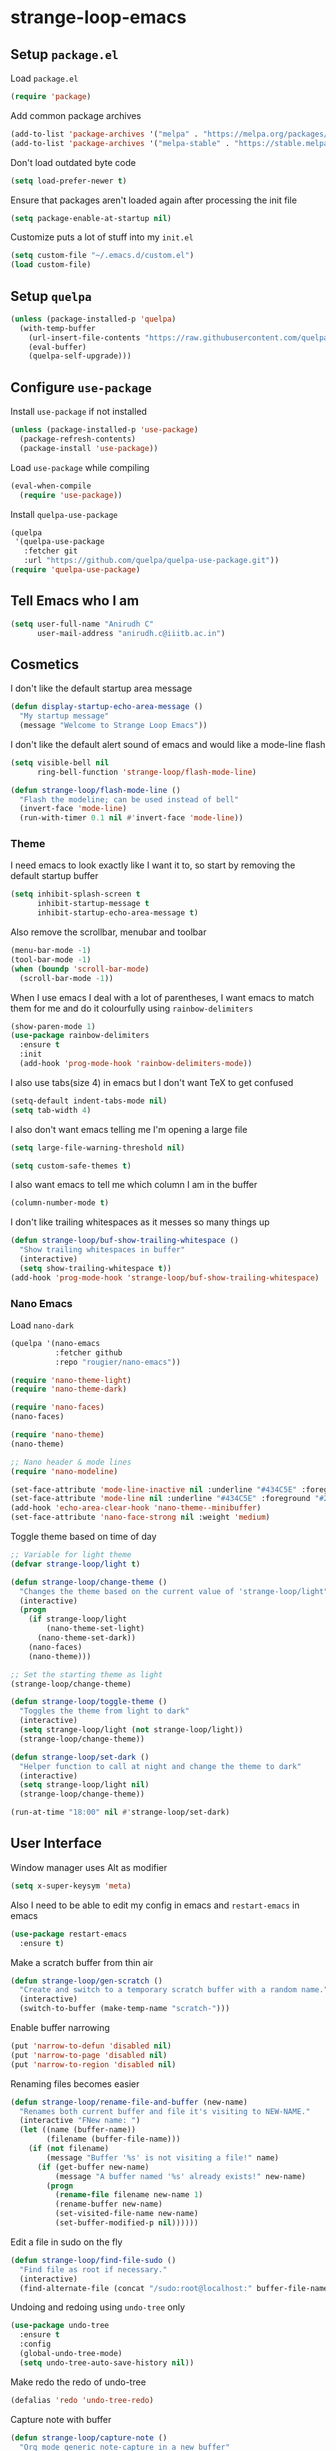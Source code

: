 * strange-loop-emacs
** Setup =package.el=
Load =package.el=
#+BEGIN_SRC emacs-lisp
(require 'package)
#+END_SRC
Add common package archives
#+BEGIN_SRC emacs-lisp
(add-to-list 'package-archives '("melpa" . "https://melpa.org/packages/"))
(add-to-list 'package-archives '("melpa-stable" . "https://stable.melpa.org/packages/"))
#+END_SRC
Don't load outdated byte code
#+BEGIN_SRC emacs-lisp
  (setq load-prefer-newer t)
#+END_SRC
Ensure that packages aren't loaded again after processing the init file
#+BEGIN_SRC emacs-lisp
  (setq package-enable-at-startup nil)
#+END_SRC
Customize puts a lot of stuff into my =init.el=
#+BEGIN_SRC emacs-lisp
(setq custom-file "~/.emacs.d/custom.el")
(load custom-file)
#+END_SRC
** Setup =quelpa=
#+begin_src emacs-lisp
  (unless (package-installed-p 'quelpa)
    (with-temp-buffer
      (url-insert-file-contents "https://raw.githubusercontent.com/quelpa/quelpa/master/quelpa.el")
      (eval-buffer)
      (quelpa-self-upgrade)))
#+end_src

** Configure =use-package=
Install =use-package= if not installed
#+BEGIN_SRC emacs-lisp
(unless (package-installed-p 'use-package)
  (package-refresh-contents)
  (package-install 'use-package))
#+END_SRC
Load =use-package= while compiling
#+BEGIN_SRC emacs-lisp
(eval-when-compile
  (require 'use-package))
#+END_SRC

Install =quelpa-use-package=
#+begin_src emacs-lisp
  (quelpa
   '(quelpa-use-package
     :fetcher git
     :url "https://github.com/quelpa/quelpa-use-package.git"))
  (require 'quelpa-use-package)
#+end_src

** Tell Emacs who I am
#+BEGIN_SRC emacs-lisp
(setq user-full-name "Anirudh C"
      user-mail-address "anirudh.c@iiitb.ac.in")
#+END_SRC

** Cosmetics
I don't like the default startup area message
#+BEGIN_SRC emacs-lisp
  (defun display-startup-echo-area-message ()
    "My startup message"
    (message "Welcome to Strange Loop Emacs"))
#+END_SRC
I don't like the default alert sound of emacs and would like a mode-line flash
#+begin_src emacs-lisp
  (setq visible-bell nil
        ring-bell-function 'strange-loop/flash-mode-line)

  (defun strange-loop/flash-mode-line ()
    "Flash the modeline; can be used instead of bell"
    (invert-face 'mode-line)
    (run-with-timer 0.1 nil #'invert-face 'mode-line))
#+end_src
*** Theme
I need emacs to look exactly like I want it to, so
start by removing the default startup buffer
#+BEGIN_SRC emacs-lisp
(setq inhibit-splash-screen t
      inhibit-startup-message t
      inhibit-startup-echo-area-message t)
#+END_SRC
Also remove the scrollbar, menubar and toolbar
#+BEGIN_SRC emacs-lisp
(menu-bar-mode -1)
(tool-bar-mode -1)
(when (boundp 'scroll-bar-mode)
  (scroll-bar-mode -1))
#+END_SRC
When I use emacs I deal with a lot of parentheses, I want emacs
to match them for me and do it colourfully using =rainbow-delimiters=
#+BEGIN_SRC emacs-lisp
(show-paren-mode 1)
(use-package rainbow-delimiters
  :ensure t
  :init
  (add-hook 'prog-mode-hook 'rainbow-delimiters-mode))
#+END_SRC
I also use tabs(size 4) in emacs but I don't want TeX to get confused
#+BEGIN_SRC emacs-lisp
(setq-default indent-tabs-mode nil)
(setq tab-width 4)
#+END_SRC
I also don't want emacs telling me I'm opening a large file
#+BEGIN_SRC emacs-lisp
(setq large-file-warning-threshold nil)
#+END_SRC
#+BEGIN_SRC emacs-lisp
(setq custom-safe-themes t)
#+END_SRC
I also want emacs to tell me which column I am in the buffer
#+BEGIN_SRC emacs-lisp
(column-number-mode t)
#+END_SRC
I don't like trailing whitespaces as it messes so many things up
#+BEGIN_SRC emacs-lisp
  (defun strange-loop/buf-show-trailing-whitespace ()
    "Show trailing whitespaces in buffer"
    (interactive)
    (setq show-trailing-whitespace t))
  (add-hook 'prog-mode-hook 'strange-loop/buf-show-trailing-whitespace)
#+END_SRC
*** Nano Emacs
Load =nano-dark=
#+begin_src emacs-lisp
  (quelpa '(nano-emacs
            :fetcher github
            :repo "rougier/nano-emacs"))

  (require 'nano-theme-light)
  (require 'nano-theme-dark)

  (require 'nano-faces)
  (nano-faces)

  (require 'nano-theme)
  (nano-theme)

  ;; Nano header & mode lines
  (require 'nano-modeline)

  (set-face-attribute 'mode-line-inactive nil :underline "#434C5E" :foreground "#2E3440")
  (set-face-attribute 'mode-line nil :underline "#434C5E" :foreground "#2E3440")
  (add-hook 'echo-area-clear-hook 'nano-theme--minibuffer)
  (set-face-attribute 'nano-face-strong nil :weight 'medium)
#+end_src
Toggle theme based on time of day
#+begin_src emacs-lisp
  ;; Variable for light theme
  (defvar strange-loop/light t)

  (defun strange-loop/change-theme ()
    "Changes the theme based on the current value of 'strange-loop/light"
    (interactive)
    (progn
      (if strange-loop/light
          (nano-theme-set-light)
        (nano-theme-set-dark))
      (nano-faces)
      (nano-theme)))

  ;; Set the starting theme as light
  (strange-loop/change-theme)

  (defun strange-loop/toggle-theme ()
    "Toggles the theme from light to dark"
    (interactive)
    (setq strange-loop/light (not strange-loop/light))
    (strange-loop/change-theme))

  (defun strange-loop/set-dark ()
    "Helper function to call at night and change the theme to dark"
    (interactive)
    (setq strange-loop/light nil)
    (strange-loop/change-theme))

  (run-at-time "18:00" nil #'strange-loop/set-dark)
#+end_src

** User Interface
Window manager uses Alt as modifier
#+BEGIN_SRC emacs-lisp
(setq x-super-keysym 'meta)
#+END_SRC
Also I need to be able to edit my config in emacs and =restart-emacs=
in emacs
#+BEGIN_SRC emacs-lisp
(use-package restart-emacs
  :ensure t)
#+END_SRC
Make a scratch buffer from thin air
#+BEGIN_SRC emacs-lisp
(defun strange-loop/gen-scratch ()
  "Create and switch to a temporary scratch buffer with a random name."
  (interactive)
  (switch-to-buffer (make-temp-name "scratch-")))
#+END_SRC
Enable buffer narrowing
#+BEGIN_SRC emacs-lisp
  (put 'narrow-to-defun 'disabled nil)
  (put 'narrow-to-page 'disabled nil)
  (put 'narrow-to-region 'disabled nil)
#+END_SRC
Renaming files becomes easier
#+BEGIN_SRC emacs-lisp
(defun strange-loop/rename-file-and-buffer (new-name)
  "Renames both current buffer and file it's visiting to NEW-NAME."
  (interactive "FNew name: ")
  (let ((name (buffer-name))
        (filename (buffer-file-name)))
    (if (not filename)
        (message "Buffer '%s' is not visiting a file!" name)
      (if (get-buffer new-name)
          (message "A buffer named '%s' already exists!" new-name)
        (progn
          (rename-file filename new-name 1)
          (rename-buffer new-name)
          (set-visited-file-name new-name)
          (set-buffer-modified-p nil))))))
#+END_SRC
Edit a file in sudo on the fly
#+BEGIN_SRC emacs-lisp
  (defun strange-loop/find-file-sudo ()
    "Find file as root if necessary."
    (interactive)
    (find-alternate-file (concat "/sudo:root@localhost:" buffer-file-name)))
#+END_SRC
Undoing and redoing using =undo-tree= only
#+BEGIN_SRC emacs-lisp
  (use-package undo-tree
    :ensure t
    :config
    (global-undo-tree-mode)
    (setq undo-tree-auto-save-history nil))
#+END_SRC
Make redo the redo of undo-tree
#+BEGIN_SRC emacs-lisp
(defalias 'redo 'undo-tree-redo)
#+END_SRC
Capture note with buffer
#+begin_src emacs-lisp
  (defun strange-loop/capture-note ()
    "Org mode generic note-capture in a new buffer"
    (interactive)
    (switch-to-buffer "strange-loop-capture")
    (org-mode))
#+end_src
*** Projects
**** Git
I use git to manage my projects and =magit= provides the interface
and =projectile= is for project specific functionality
#+BEGIN_SRC emacs-lisp
  (use-package magit
    :ensure t)
  (global-set-key (kbd "C-x g") 'magit)
  ;; I need to search for files in a project
  (use-package projectile
    :ensure t
    :config
    (projectile-mode)
    (define-key projectile-mode-map (kbd "C-c p") 'projectile-command-map)
    (setq projectile-completion-system 'helm))
  (use-package helm-projectile
    :ensure t)
#+END_SRC
I also don't need backup and autosave files because I use git
#+BEGIN_SRC emacs-lisp
(setq make-backup-files nil
      auto-save-default nil)
#+END_SRC
*** Completion
Use =helm= for narrow list compression
#+begin_src emacs-lisp
  (use-package helm
    :ensure t
    :init
    (progn
      (require 'helm-config)
      (setq helm-candidate-number-limit 100)
      ;; From https://gist.github.com/antifuchs/9238468
      (setq helm-idle-delay 0.0 ; update fast sources immediately (doesn't).
            helm-input-idle-delay 0.01  ; this actually updates things
                                          ; reeeelatively quickly.
            helm-yas-display-key-on-candidate t
            helm-quick-update t
            helm-M-x-requires-pattern nil
            helm-ff-skip-boring-files t)
      (helm-mode))
    :bind (("M-x" . helm-M-x)
           ("C-x C-f" . helm-find-files)
           ("C-x b" . helm-mini)
           ("C-x c o" . helm-occur)
           ("M-y" . helm-show-kill-ring)
           ("C-x r b" . helm-filtered-bookmarks))
    :config
    (setq helm-buffers-fuzzy-matching t)
    (setq helm-autoresize-mode t)
    (setq helm-buffer-max-length 40)
    (setq helm-split-window-in-side-p nil))
#+end_src
Setup =swiper= for search
#+begin_src emacs-lisp
  (use-package swiper-helm
    :ensure t
    :config
    (setq swiper-helm-display-function 'helm-default-display-buffer)
    (global-set-key (kbd "C-s") 'swiper-helm))
#+end_src
Ensure fuzzy search happens using =flx=
#+BEGIN_SRC emacs-lisp
  (use-package helm-flx
    :ensure t
    :config (helm-flx-mode 1))
#+END_SRC
Use =helm-bibtex= to search my bibliography
#+begin_src emacs-lisp
  (use-package helm-bibtex
    :ensure t
    :config
    (setq bibtex-completion-bibliography "~/org/papers.bib"
          bibtex-completion-library-path "~/org/papers/"
          bibtex-completion-pdf-field "File")
    :bind
    (("C-c n B" . helm-bibtex)))
#+end_src
*** File Management
Use =neotree=
#+BEGIN_SRC emacs-lisp
  (use-package neotree
    :ensure t
    :config
    (require 'neotree)
    (global-set-key (kbd "C-S-n") 'neotree-toggle)
    (setq neo-theme 'nerd))
#+END_SRC

*** Multiple Cursors
Use =multiple-cursors= behaviour
#+BEGIN_SRC emacs-lisp
  (use-package multiple-cursors
    :ensure t
    :config
    (global-set-key (kbd "C->") 'mc/mark-next-like-this)
    (global-set-key (kbd "C-<") 'mc/mark-previous-like-this)
    (global-set-key (kbd "C-c C-<") 'mc/mark-all-like-this))
#+END_SRC

*** Window Management
Use =ace-window= to manage windows
#+BEGIN_SRC emacs-lisp
  (use-package ace-window
    :ensure t
    :config
    (global-set-key (kbd "M-o") 'ace-window)
    (setq aw-keys '(?a ?s ?d ?f ?g ?h ?j ?k ?l))
    (setq aw-background nil))
#+END_SRC

*** Which Key
Good to know what I'm pressing
#+begin_src emacs-lisp
  (use-package which-key
    :ensure t
    :config
    (which-key-mode))
#+end_src
Which key in a posframe
#+begin_src emacs-lisp
  (use-package which-key-posframe
    :ensure t
    :config
    (which-key-posframe-mode))
#+end_src

** Environments
*** Markdown
Highlighting using =markdown-mode=
#+BEGIN_SRC emacs-lisp
(use-package markdown-mode
  :ensure t
  :commands (markdown-mode gfm-mode)
  ;; Tell emacs to use different modes for different types of markdown files,
  ;; that is, use github flavoured markdown for my READMEs and normal markdown everywhere else.
  :mode (("README\\.md\\'" . gfm-mode)
         ("\\.md\\'" . markdown-mode)
         ("\\.markdown\\'" . markdown-mode))
  :init (setq markdown-command "multimarkdown"))
#+END_SRC

*** PDF
Install and configure =pdf-tools=
#+BEGIN_SRC emacs-lisp
(use-package pdf-tools
  :ensure t
  :config
  (pdf-tools-install)
  (setq-default pdf-view-display-size 'fit-width))
#+END_SRC
Allow scrolling the PDF side-by-side with source code
#+begin_src emacs-lisp
  (defun strange-loop/pdfview-scroll-down ()
    "Scroll pdf-view buffer down as other window."
    (interactive)
    (other-window 1)
    (pdf-view-scroll-down-or-previous-page)
    (other-window 1))

  (defun strange-loop/pdfview-scroll-up ()
    "Scroll pdf-view buffer up as other window."
    (interactive)
    (other-window 1)
    (pdf-view-scroll-up-or-next-page)
    (other-window 1))

  (global-set-key (kbd "C-M-n") 'strange-loop/pdfview-scroll-up)
  (global-set-key (kbd "C-M-p") 'strange-loop/pdfview-scroll-down)
#+end_src
*** Latex
Install =auctex=
#+begin_src emacs-lisp
  (use-package auctex
    :ensure t
    :defer t)
  (with-eval-after-load "latex"
    (progn
      (add-to-list
       'TeX-command-list
       '("Docker compile"
         "docker run --rm -i -u $(id -u):$(id -g) -v \"$PWD\":/usr/src/app -w /usr/src/app texlive/texlive latexmk -pdf %s"
         TeX-run-command
         nil
         t
         :help "Compile latex using Docker"
         ))
      (add-to-list
       'TeX-command-list
       '("Make compile"
         "make all"
         TeX-run-command
         nil
         t
         :help "Compile latex using Makefile"
         ))
      (setq TeX-command-default "Docker compile")))


#+end_src
*** Python
Install =elpy=
#+BEGIN_SRC emacs-lisp
  (use-package elpy
    :ensure t
    :init
    (elpy-enable)
    (setq elpy-rpc-python-command "python3.7"))
#+END_SRC
Line numbers in python files
#+begin_src emacs-lisp
  (add-hook 'python-mode-hook 'linum-mode)
#+end_src
*** RSS
Use =elfeed=
#+begin_src emacs-lisp
  (defun concatenate-authors (authors-list)
    "Given AUTHORS-LIST, list of plists; return string of all authors
  concatenated."
    (mapconcat
     (lambda (author) (plist-get author :name))
     authors-list ", "))

  (defun my-search-print-fn (entry)
    "Print ENTRY to the buffer."
    (let* ((date (elfeed-search-format-date (elfeed-entry-date entry)))
           (title (or (elfeed-meta entry :title)
                      (elfeed-entry-title entry) ""))
           (title-faces (elfeed-search--faces (elfeed-entry-tags entry)))
           (feed (elfeed-entry-feed entry))
           (feed-title
            (when feed
              (or (elfeed-meta feed :title) (elfeed-feed-title feed))))
           (entry-authors (concatenate-authors
                           (elfeed-meta entry :authors)))
           (tags (mapcar #'symbol-name (elfeed-entry-tags entry)))
           (tags-str (mapconcat
                      (lambda (s) (propertize s 'face
                                              'elfeed-search-tag-face))
                      tags ","))
           (title-width (- (window-width) 10
                           elfeed-search-trailing-width))
           (title-column (elfeed-format-column
                          title (elfeed-clamp
                                 elfeed-search-title-min-width
                                 title-width
                                 elfeed-search-title-max-width)
                          :left))
           (authors-width 135)
           (authors-column (elfeed-format-column
                            entry-authors (elfeed-clamp
                                           elfeed-search-title-min-width
                                           authors-width
                                           80)
                            :left)))

      (insert (propertize date 'face 'elfeed-search-date-face) " ")

      (insert (propertize title-column
                          'face title-faces 'kbd-help title) " ")

      (insert (propertize authors-column
                          'face 'elfeed-search-date-face
                          'kbd-help entry-authors) " ")

      ;; (when feed-title
        ;; (insert (propertize entry-authors
                            ;; 'face 'elfeed-search-feed-face) " "))
      ;; (when entry-authors
      ;;   (insert (propertize feed-title
      ;;                       'face 'elfeed-search-feed-face) " "))
      (when tags
        (insert "(" tags-str ")"))))

  (use-package elfeed
    :ensure t
    :config
    (global-set-key (kbd "C-x w") 'elfeed)
    (setq elfeed-feeds
          '("http://eprint.iacr.org/rss/rss.xml"))
    (setq-default elfeed-search-filter "@1-week-ago")
    (setq elfeed-search-print-entry-function #'my-search-print-fn))

  (use-package elfeed-score
    :ensure t
    :config
    (progn
      (elfeed-score-enable)
      (define-key elfeed-search-mode-map "=" elfeed-score-map)))
#+end_src
** Org Mode
#+BEGIN_SRC emacs-lisp
  (use-package org
    :ensure t
    :pin gnu)
#+END_SRC
*** Display
How I want org-mode to look
#+BEGIN_SRC emacs-lisp
  ;; Tell emacs to start org mode in all .org files
  (add-to-list 'auto-mode-alist '("\\.org\\'" . org-mode))
  ;; Hide the leading stars and start org mode with indented structure
  (setq org-hide-leading-stars t
        org-startup-indented t
        org-startup-folded t)
  ;; Use the nice down arrow to display folded content in org headlines
  (setq org-ellipsis "⤵")
#+END_SRC
=org-bullets= need to look good
#+BEGIN_SRC emacs-lisp
  (use-package org-bullets
    :ensure t
    :config
    (add-hook 'org-mode-hook (lambda () (org-bullets-mode 1))))
#+END_SRC
The emphasis markers in org mode aren't the *best*
#+BEGIN_SRC emacs-lisp
(setq org-hide-emphasis-markers t)
#+END_SRC
I want alphabetical lists as well
#+begin_src emacs-lisp
  (setq org-list-allow-alphabetical t)
#+end_src
I want spellcheck in org mode
#+begin_src emacs-lisp
  (add-hook 'org-mode-hook
            #'(lambda () (flyspell-mode 1)))
#+end_src
British English is better
#+begin_src emacs-lisp
  (setq ispell-dictionary "british")
#+end_src
*** Tasks and Org-Capture
**** Basic Setup
I have all my org files in a directory =~/org/= and I also have an index file which has all my TODOs in an outline and
I also have an archive file to archive my completed TODOs.
#+BEGIN_SRC emacs-lisp
(setq org-directory "~/org")
#+END_SRC
I need a helper function to point to my orgfiles' absolute path using the relative path
#+BEGIN_SRC emacs-lisp
(defun org-file-path (filename)
  "Return the absolute address of an org file, given its relative name."
  (concat (file-name-as-directory org-directory) filename))
#+END_SRC
Now I can set my index file location
#+BEGIN_SRC emacs-lisp
(setq org-index-file (org-file-path "index.org"))
#+END_SRC
I can also setup my archive file
#+BEGIN_SRC emacs-lisp
(setq org-archive-location
      (concat (org-file-path "archive.org") "::* From %s"))
#+END_SRC
I also setup a journal file
#+begin_src emacs-lisp
  (setq org-journal-file
        (concat (file-name-as-directory "~/org/journals") "journal.org"))
#+end_src
I need org-agenda to tell me my TODOs
#+BEGIN_SRC emacs-lisp
  (setq strange-loop/org-agenda-files (list org-index-file))
  (setq org-agenda-files strange-loop/org-agenda-files)
#+END_SRC
I want to archive my TODOs into =archive.org= when I finish them
#+BEGIN_SRC emacs-lisp
(defun done-and-dusted ()
  "Mark the state of an org-mode item as DONE and archive it."
  (interactive)
  (org-todo 'done)
  (org-archive-subtree))
#+END_SRC
I want to know when I did these tasks as well
#+BEGIN_SRC emacs-lisp
(setq org-log-done 'time)
#+END_SRC
**** Capture Templates
- Todo template
  #+BEGIN_SRC emacs-lisp
    (setq org-capture-templates '(("t" "Todo"
                                          entry
                                          (file org-index-file)
                                          "* TODO %^{Todo} %^G \nSCHEDULED: %^{Schedule}T DEADLINE: %^{Deadline}T \n:PROPERTIES:\n:CREATED: %U\n:END:\n\n%?")))
  #+END_SRC
- Journal template
  #+BEGIN_SRC emacs-lisp
    (add-to-list 'org-capture-templates '("j" "Journal Entry"
                                          entry
                                          (file+olp+datetree org-journal-file)
                                          "** %U %^{Title}\n%?"))
  #+END_SRC
Set org-refile-targets to the agenda files
#+BEGIN_SRC emacs-lisp
(setq org-refile-targets '((org-agenda-files :maxlevel . 1)))
#+END_SRC
**** Keybindings
Some basic keybindings
#+BEGIN_SRC emacs-lisp
  (defun strange-loop/daily-agenda (&optional split)
    "Visit the daily org agenda, in the current window or a SPLIT."
    (interactive "P")
    (org-agenda nil "d")
    (when (not split)
      (delete-other-windows)))
  (defun strange-loop/monthly-agenda (&optional split)
    "Visit the monthly org agenda, in the current window or a SPLIT."
    (interactive "P")
    (org-agenda nil "m")
    (when (not split)
      (delete-other-windows)))
  (define-key global-map "\C-cl" 'org-store-link)
  (define-key global-map "\C-ca" 'org-agenda)
  (define-key global-map "\C-cd" 'strange-loop/daily-agenda)
  (define-key global-map "\C-cm" 'strange-loop/monthly-agenda)
  (define-key global-map "\C-cc" 'org-capture)
#+END_SRC
Hitting =C-c C-x C-s= should mark my todo as done and move it to =archive.org=
#+BEGIN_SRC emacs-lisp
(define-key org-mode-map (kbd "C-c C-x C-s") 'done-and-dusted)
#+END_SRC
I want to open my index file using =C-c i=
#+BEGIN_SRC emacs-lisp
(defun strange-loop/open-index ()
  "Open the master org TODO list."
  (interactive)
  (find-file org-index-file)
  (end-of-buffer))
(global-set-key (kbd "C-c i") 'strange-loop/open-index)
#+END_SRC
I want to open my journal using =C-c j= and switch using =C-x j=
#+BEGIN_SRC emacs-lisp
  (defun strange-loop/open-journal ()
    "Output the journal"
    (interactive)
    (find-file "~/org/journals/journal.org"))
  (global-set-key (kbd "C-c j") 'strange-loop/open-journal)
#+END_SRC
*** Org Agenda
Filter =A= priority items from the complete TODO list
#+begin_src emacs-lisp
  (defun strange-loop/skip-subtree-if-priority (priority)
    "Skip an agenda subtree if it has a priority of PRIORITY.

  PRIORITY may be one of the characters ?A, ?B, or ?C."
    (let ((subtree-end (save-excursion (org-end-of-subtree t)))
          (pri-value (* 1000 (- org-lowest-priority priority)))
          (pri-current (org-get-priority (thing-at-point 'line t))))
      (if (= pri-value pri-current)
          subtree-end
        nil)))

  (defun strange-loop/org-agenda-skip-tag (tag &optional others)
    "Skip all entries that correspond to TAG.
  If OTHERS is true, skip all entries that do not correspond to TAG."
    (let ((next-headline (save-excursion (or (outline-next-heading) (point-max))))
          (current-headline (or (and (org-at-heading-p)
                                     (point))
                                (save-excursion (org-back-to-heading)))))
      (if others
          (if (not (member tag (org-get-tags-at current-headline)))
              next-headline
            nil)
        (if (member tag (org-get-tags-at current-headline))
            next-headline
          nil))))
#+end_src
Custom agenda view
#+begin_src emacs-lisp
  (setq org-agenda-custom-commands
        '(("d" "Daily agenda and all TODOs"
           ((tags "PRIORITY=\"A\""
                  ((org-agenda-skip-function '(org-agenda-skip-entry-if 'todo 'done))
                   (org-agenda-overriding-header "High-priority unfinished tasks:")))
            (tags "coursework"
                  ((org-agenda-overriding-header "Course Related Items")))
            (agenda "" ((org-agenda-span 1)))
            (alltodo ""
                     ((org-agenda-skip-function '(strange-loop/skip-subtree-if-priority ?A))
                      (org-agenda-overriding-header "All normal priority tasks:")))))
          ("m" "Monthly agenda and all TODOs"
           ((agenda "" ((org-agenda-overriding-header "Monthly Review")
                        (org-agenda-start-day "+1d")
                        (org-agenda-span 'month)
                        (org-agenda-entry-types '(:deadline))
                        (org-agenda-time-grid nil)
                        (org-agenda-show-all-dates nil)
                        (org-agenda-skip-function '(strange-loop/org-agenda-skip-tag "repeat" 'nil))))))))
#+end_src
We want sticky agendas
#+begin_src emacs-lisp
  (setq org-agenda-sticky t)
#+end_src
*** Export
Allow =babel= to evaluate emacs lisp, python, C, C++, OCaml and gnuplot code
#+BEGIN_SRC emacs-lisp
  (with-eval-after-load 'org
    (org-babel-do-load-languages
     'org-babel-load-languages
     '((emacs-lisp . t)
       (python . t)
       (C . t)
       (ocaml . t)
       (gnuplot . t))))
#+END_SRC
Make =babel= evaluate code blocks without confirmation
#+BEGIN_SRC emacs-lisp
(setq org-confirm-babel-evaluate nil)
#+END_SRC
Open the exported HTML files in FireFox
#+BEGIN_SRC emacs-lisp
(setq browse-url-browser-function 'browse-url-generic
      browse-url-generic-program "firefox")
(setenv "BROWSER" "firefox")
#+END_SRC
Org Beamer export
#+BEGIN_SRC emacs-lisp
  (with-eval-after-load 'org
    (require 'ox-beamer))
#+END_SRC
Get easy templates back
#+BEGIN_SRC emacs-lisp
  (setq org-structure-template-alist '(("a" . "abstract")
                                       ("c" . "center")
                                       ("C" . "comment")
                                       ("e" . "example")
                                       ("E" . "export")
                                       ("h" . "export html")
                                       ("l" . "export latex")
                                       ("q" . "quote")
                                       ("s" . "src")
                                       ("v" . "verse")))

  (require 'org-tempo)
#+END_SRC
Use docker to run latex export
#+begin_src emacs-lisp
  (setq org-latex-pdf-process
        '("docker run --rm -i -u $(id -u):$(id -g) -v \"$PWD\":/usr/src/app -w /usr/src/app texlive/texlive latexmk -pdf %b"))
#+end_src
Custom cite links
#+begin_src emacs-lisp
  (org-link-set-parameters
   "citep"
   :export (lambda (path desc format)
             (cond
              ((eq format 'latex)
               (if (or (not desc) (equal 0 (search "citep:" desc)))
                   (format "\\citep{%s}" path)
                 (format "\\citep[%s]{%s}" desc path))))))

  (org-link-set-parameters
   "citet"
   :export (lambda (path desc format)
             (cond
              ((eq format 'latex)
               (if (or (not desc) (equal 0 (search "citet:" desc)))
                   (format "\\citet{%s}" path)
                 (format "\\citet[%s]{%s}" desc path))))))

  (org-link-set-parameters
   "citealt"
   :export (lambda (path desc format)
             (cond
              ((eq format 'latex)
               (if (or (not desc) (equal 0 (search "citealt:" desc)))
                   (format "\\citealt{%s}" path)
                 (format "\\citealt[%s]{%s}" desc path))))))

  (org-link-set-parameters
   "citealp"
   :export (lambda (path desc format)
             (cond
              ((eq format 'latex)
               (if (or (not desc) (equal 0 (search "citealp:" desc)))
                   (format "\\citealp{%s}" path)
                 (format "\\citealp[%s]{%s}" desc path))))))

  (org-link-set-parameters
   "citealt*"
   :export (lambda (path desc format)
             (cond
              ((eq format 'latex)
               (if (or (not desc) (equal 0 (search "citealt*:" desc)))
                   (format "\\citealt*{%s}" path)
                 (format "\\citealt*[%s]{%s}" desc path))))))

  (org-link-set-parameters
   "citealp*"
   :export (lambda (path desc format)
             (cond
              ((eq format 'latex)
               (if (or (not desc) (equal 0 (search "citealp*:" desc)))
                   (format "\\citealp*{%s}" path)
                 (format "\\citealp*[%s]{%s}" desc path))))))

  (org-link-set-parameters
   "citep*"
   :export (lambda (path desc format)
             (cond
              ((eq format 'latex)
               (if (or (not desc) (equal 0 (search "citep*:" desc)))
                   (format "\\citep*{%s}" path)
                 (format "\\citep*[%s]{%s}" desc path))))))

  (org-link-set-parameters
   "citet*"
   :export (lambda (path desc format)
             (cond
              ((eq format 'latex)
               (if (or (not desc) (equal 0 (search "citet*:" desc)))
                   (format "\\citet*{%s}" path)
                 (format "\\citet*[%s]{%s}" desc path))))))
#+end_src
*** Help
I have a file on my orgfiles which is a document on the keybindings in org. I want to open it quickly.
#+BEGIN_SRC emacs-lisp
(defun strange-loop/open-org-help ()
  "Open my org mode help file"
  (interactive)
  (find-file "~/org/org-cheat-sheet.org")
  (end-of-buffer))
(global-set-key (kbd "C-c h") 'strange-loop/open-org-help)
#+END_SRC
** Completion
I use =company= for an inline completion
#+BEGIN_SRC emacs-lisp
(use-package company
  :ensure t
  :defer t
  :init
  (global-company-mode)
  :config
  (setq company-idle-delay 0.4)
  (setq company-selection-wrap-around t)
  (define-key company-active-map (kbd "jk") 'company-abort)
  (define-key company-active-map (kbd "C-n") 'company-select-next)
  (define-key company-active-map (kbd "C-p") 'company-select-previous))
#+END_SRC

** Config Sugar
Make all prompts y or n instead of yes or no
#+BEGIN_SRC emacs-lisp
(defalias 'yes-or-no-p 'y-or-n-p)
#+END_SRC
Open my config quickly
#+BEGIN_SRC emacs-lisp
(defun strange-loop/open-config ()
  "Open the config file"
  (interactive)
  (find-file "~/.emacs.d/config.org")
  (end-of-buffer))
(global-set-key (kbd "C-c e") 'strange-loop/open-config)
#+END_SRC
Refresh the configuration inplace without restarting emacs
#+BEGIN_SRC emacs-lisp
  (defun strange-loop/reload-config ()
    "Reload config on the fly without restarting emacs"
    (interactive)
    (load-file "~/.emacs.d/init.el")
    (message "Reloaded Config"))
  (global-set-key (kbd "C-c f") 'strange-loop/reload-config)
#+END_SRC

